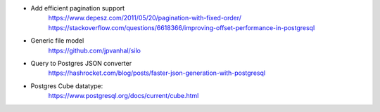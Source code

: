 * Add efficient pagination support
    https://www.depesz.com/2011/05/20/pagination-with-fixed-order/
    https://stackoverflow.com/questions/6618366/improving-offset-performance-in-postgresql
* Generic file model
    https://github.com/jpvanhal/silo
* Query to Postgres JSON converter
    https://hashrocket.com/blog/posts/faster-json-generation-with-postgresql
* Postgres Cube datatype:
    https://www.postgresql.org/docs/current/cube.html
